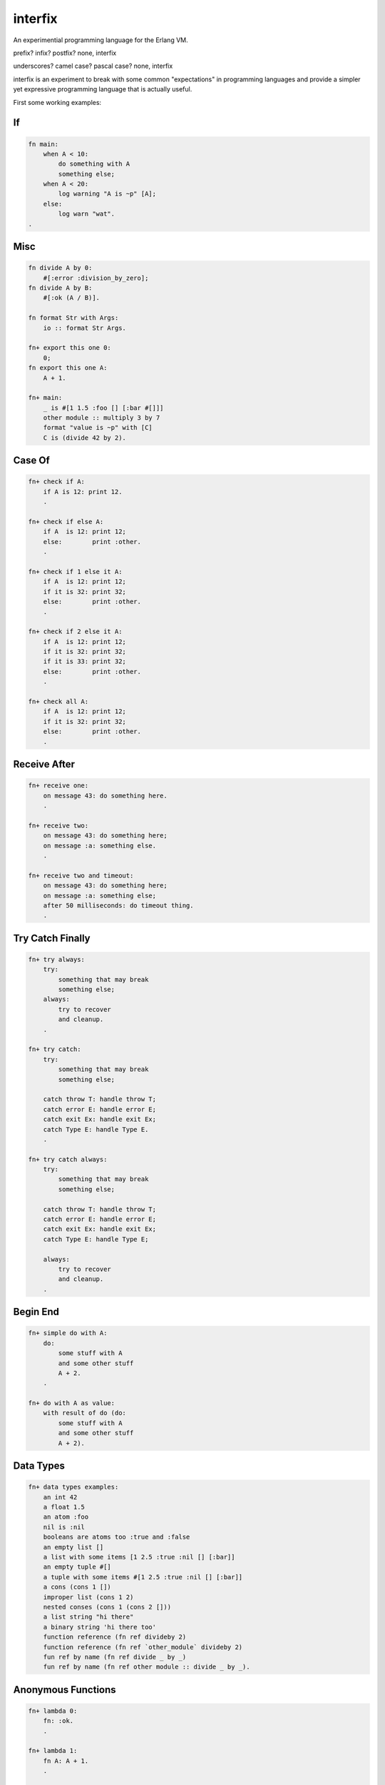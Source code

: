 interfix
========

An experimential programming language for the Erlang VM.

prefix? infix? postfix? none, interfix

underscores? camel case? pascal case? none, interfix

interfix is an experiment to break with some common "expectations" in
programming languages and provide a simpler yet expressive programming language
that is actually useful.

First some working examples:

If
--

.. code-block:: ruby

    fn main:
        when A < 10:
            do something with A
            something else;
        when A < 20:
            log warning "A is ~p" [A];
        else:
            log warn "wat".
    .

Misc
----

.. code-block:: ruby

    fn divide A by 0:
        #[:error :division_by_zero];
    fn divide A by B:
        #[:ok (A / B)].

    fn format Str with Args:
        io :: format Str Args.

    fn+ export this one 0:
        0;
    fn export this one A:
        A + 1.

    fn+ main:
        _ is #[1 1.5 :foo [] [:bar #[]]]
        other module :: multiply 3 by 7
        format "value is ~p" with [C]
        C is (divide 42 by 2).

Case Of
-------

.. code-block:: ruby

    fn+ check if A:
        if A is 12: print 12.
        .

    fn+ check if else A:
        if A  is 12: print 12;
        else:        print :other.
        .

    fn+ check if 1 else it A:
        if A  is 12: print 12;
        if it is 32: print 32;
        else:        print :other.
        .

    fn+ check if 2 else it A:
        if A  is 12: print 12;
        if it is 32: print 32;
        if it is 33: print 32;
        else:        print :other.
        .

    fn+ check all A:
        if A  is 12: print 12;
        if it is 32: print 32;
        else:        print :other.
        .

Receive After
-------------

.. code-block:: ruby

    fn+ receive one:
        on message 43: do something here.
        .

    fn+ receive two:
        on message 43: do something here;
        on message :a: something else.
        .

    fn+ receive two and timeout:
        on message 43: do something here;
        on message :a: something else;
        after 50 milliseconds: do timeout thing.
        .

Try Catch Finally
------------------

.. code-block:: ruby

    fn+ try always:
        try:
            something that may break
            something else;
        always:
            try to recover
            and cleanup.
        .

    fn+ try catch:
        try:
            something that may break
            something else;

        catch throw T: handle throw T;
        catch error E: handle error E;
        catch exit Ex: handle exit Ex;
        catch Type E: handle Type E.
        .

    fn+ try catch always:
        try:
            something that may break
            something else;

        catch throw T: handle throw T;
        catch error E: handle error E;
        catch exit Ex: handle exit Ex;
        catch Type E: handle Type E;
            
        always:
            try to recover
            and cleanup.
        .

Begin End
---------

.. code-block:: ruby

    fn+ simple do with A:
        do:
            some stuff with A
            and some other stuff
            A + 2.
        .
            
    fn+ do with A as value:
        with result of do (do:
            some stuff with A
            and some other stuff
            A + 2).

Data Types
----------

.. code-block:: ruby

    fn+ data types examples:
        an int 42
        a float 1.5 
        an atom :foo
        nil is :nil
        booleans are atoms too :true and :false
        an empty list []
        a list with some items [1 2.5 :true :nil [] [:bar]]
        an empty tuple #[]
        a tuple with some items #[1 2.5 :true :nil [] [:bar]]
        a cons (cons 1 [])
        improper list (cons 1 2)
        nested conses (cons 1 (cons 2 []))
        a list string "hi there"
        a binary string 'hi there too'
        function reference (fn ref divideby 2)
        function reference (fn ref `other_module` divideby 2)
        fun ref by name (fn ref divide _ by _)
        fun ref by name (fn ref other module :: divide _ by _).

Anonymous Functions
-------------------

.. code-block:: ruby

    fn+ lambda 0:
        fn: :ok.
        .

    fn+ lambda 1:
        fn A: A + 1.
        .

    fn+ lambda 2:
        fn A B: A + B.
        .

    fn+ lambda 3:
        fn A :minus  B:
            log info "is minus ~p ~p" [A B]
            A - B.
        .

    fn+ lambda multiple clauses:
        fn A :divided :by 0: #[:error :divide_by_zero];
        fn A :divided :by B: #[:ok (A / B)].
        .

As you can see there are no commas, no parenthesis, no reserved keywords and
functions receive parameter "interfixed" between function name tokens, this
allows things like:

.. code-block:: ruby

    divide 10 by 2
    other module :: multiply 3 by 7
    format "value is ~p" with [C]
    C is (divide 42 by 2).

The code in the previous examples compiles to:

If Erlang
---------

.. code-block:: erlang

    main() ->
        if A < 10 -> do_something_with(A), something_else();
           A < 20 -> log_warning("A is ~p", [A]);
           true -> log_warn("wat")
        end.

Misc Erlang
------------

.. code-block:: erlang

    divide_O_by(A, 0) -> {error, division_by_zero};
    divide_O_by(A, B) -> {ok, A / B}.

    format_O_with(Str, Args) -> io:format(Str, Args).

    export_this_one(0) -> 0;
    export_this_one(A) -> A + 1.

    main() ->
        _ = {1, 1.5, foo, [], [bar, {}]},
        other_module:multiply_O_by(3, 7),
        format_O_with("value is ~p", [C]),
        C = divide_O_by(42, 2).


Case Of Erlang
--------------

.. code-block:: erlang

    check_if(A) -> case A of 12 -> print(12) end.

    check_if_else(A) ->
        case A of
          12 -> print(12);
          _ -> print(other)
        end.

    check_if_O_else_it(1, A) ->
        case A of
          12 -> print(12);
          32 -> print(32);
          _ -> print(other)
        end.

    check_if_O_else_it(2, A) ->
        case A of
          12 -> print(12);
          32 -> print(32);
          33 -> print(32);
          _ -> print(other)
        end.

    check_all(A) ->
        case A of
          12 -> print(12);
          32 -> print(32);
          _ -> print(other)
        end.

Receive After Erlang
--------------------

.. code-block:: erlang

    receive_one() -> receive 43 -> do_something_here() end.

    receive_two() ->
        receive
          43 -> do_something_here();
          a -> something_else()
        end.

    receive_two_and_timeout() ->
        receive
          43 -> do_something_here();
          a -> something_else()
          after 50 -> do_timeout_thing()
        end.

Try Catch Finally Erlang
------------------------

.. code-block:: erlang

    try_always() ->
        try something_that_may_break(), something_else() after
          try_to_recover(), and_cleanup()
        end.

    try_catch() ->
        try something_that_may_break(), something_else() catch
          T -> handle_throw(T);
          error:E -> handle_error(E);
          exit:Ex -> handle_exit(Ex);
          Type:E -> handle(Type, E)
        end.

    try_catch_always() ->
        try something_that_may_break(), something_else() catch
          T -> handle_throw(T);
          error:E -> handle_error(E);
          exit:Ex -> handle_exit(Ex);
          Type:E -> handle(Type, E)
        after
          try_to_recover(), and_cleanup()
        end.

Begin End Erlang
----------------

.. code-block:: erlang

    simple_do_with(A) ->
        begin
          some_stuff_with(A), and_some_other_stuff(), A + 2
        end.

    do_with_O_as_value(A) ->
        with_result_of_do(begin
                            some_stuff_with(A), and_some_other_stuff(), A + 2
                          end).

Data Types Erlang
-----------------

.. code-block:: erlang

    data_types_examples() ->
        an_int(42),
        a_float(1.5),
        an_atom(foo),
        nil_is(nil),
        booleans_are_atoms_too_O_and(true, false),
        an_empty_list([]),
        a_list_with_some_items([1, 2.5, true, nil, [], [bar]]),
        an_empty_tuple({}),
        a_tuple_with_some_items({1, 2.5, true, nil, [], [bar]}),
        a_cons([1]),
        improper_list([1 | 2]),
        nested_conses([1, 2]),
        a_list_string("hi there"),
        a_binary_string(<<"hi there too">>),
        function_reference(fun divideby/2),
        function_reference(fun other_module:divideby/2),
        fun_ref_by_name(fun divide_O_by/2),
        fun_ref_by_name(fun other_module:divide_O_by/2).

Anonymous Functions Erlang
--------------------------

.. code-block:: erlang

    lambda(0) -> fun () -> ok end.

    lambda(1) -> fun (A) -> A + 1 end.

    lambda(2) -> fun (A, B) -> A + B end.

    lambda(3) ->
        fun (A, minus, B) ->
                log_info("is minus ~p ~p", [A, B]), A - B
        end.

    lambda_multiple_clauses() ->
        fun (A, divided, by, 0) -> {error, divide_by_zero};
            (A, divided, by, B) -> {ok, A / B}
        end.

Build
-----

::

    rebar3 escriptize
    ln -s _build/default/bin/interfix

Run
---

::

    ./interfix erl examples/tlfn.ifx

Status
------

Works
.....

* multi clause functions (no when clauses)
* anonymous functions
* if expression (when in interfix)
* case .. of
* receive/after
* try/catch/finally
* function calls, local and to other modules
* erlang interop
* ints, floats, atoms, strings, binary strings
* lists, tuples, cons lists
* bin, arithmetic, bool, comparisson operations

Missing
.......

* list comprehension
* record support (need to think of syntax)
* other stuff
